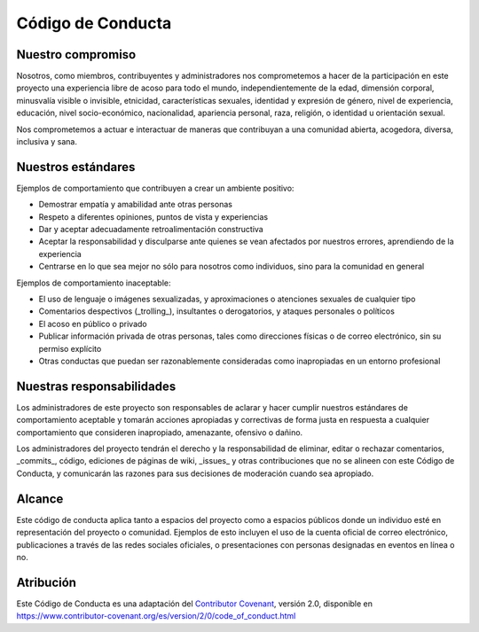 ==================
Código de Conducta
==================

Nuestro compromiso
==================

Nosotros, como miembros, contribuyentes y administradores nos comprometemos a 
hacer de la participación en este proyecto una experiencia libre de acoso para 
todo el mundo, independientemente de la edad, dimensión corporal, minusvalía 
visible o invisible, etnicidad, características sexuales, identidad y expresión 
de género, nivel de experiencia, educación, nivel socio-económico, nacionalidad, 
apariencia personal, raza, religión, o identidad u orientación sexual.

Nos comprometemos a actuar e interactuar de maneras que contribuyan a una 
comunidad abierta, acogedora, diversa, inclusiva y sana.

Nuestros estándares
===================

Ejemplos de comportamiento que contribuyen a crear un ambiente positivo:

* Demostrar empatía y amabilidad ante otras personas

* Respeto a diferentes opiniones, puntos de vista y experiencias

* Dar y aceptar adecuadamente retroalimentación constructiva

* Aceptar la responsabilidad y disculparse ante quienes se vean afectados por 
  nuestros errores, aprendiendo de la experiencia

* Centrarse en lo que sea mejor no sólo para nosotros como individuos, sino 
  para la comunidad en general

Ejemplos de comportamiento inaceptable:

* El uso de lenguaje o imágenes sexualizadas, y aproximaciones o atenciones 
  sexuales de cualquier tipo

* Comentarios despectivos (_trolling_), insultantes o derogatorios, y ataques 
  personales o políticos

* El acoso en público o privado

* Publicar información privada de otras personas, tales como direcciones 
  físicas o de correo electrónico, sin su permiso explícito

* Otras conductas que puedan ser razonablemente consideradas como inapropiadas 
  en un entorno profesional

Nuestras responsabilidades
==========================

Los administradores de este proyecto son responsables de aclarar y hacer cumplir 
nuestros estándares de comportamiento aceptable y tomarán acciones apropiadas y 
correctivas de forma justa en respuesta a cualquier comportamiento que consideren 
inapropiado, amenazante, ofensivo o dañino.

Los administradores del proyecto tendrán el derecho y la responsabilidad de eliminar, 
editar o rechazar comentarios, _commits_, código, ediciones de páginas de wiki, 
_issues_ y otras contribuciones que no se alineen con este Código de Conducta, y 
comunicarán las razones para sus decisiones de moderación cuando sea apropiado.

Alcance
=======

Este código de conducta aplica tanto a espacios del proyecto como a espacios públicos 
donde un individuo esté en representación del proyecto o comunidad. Ejemplos de esto 
incluyen el uso de la cuenta oficial de correo electrónico, publicaciones a través de 
las redes sociales oficiales, o presentaciones con personas designadas en eventos en 
línea o no.

Atribución
==========

Este Código de Conducta es una adaptación del `Contributor Covenant`_, versión 2.0,
disponible en https://www.contributor-covenant.org/es/version/2/0/code_of_conduct.html

.. _Contributor Covenant: https://www.contributor-covenant.org